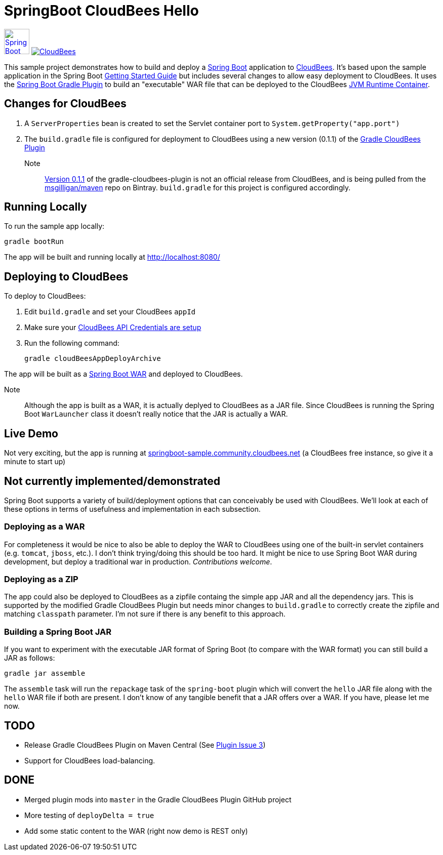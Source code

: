 SpringBoot CloudBees Hello
==========================

image:doc/img/springboot-icon.png[Spring Boot, 50, 50, link="http://projects.spring.io/spring-boot"] image:https://jenkins-ci.org/sites/default/files/images/CloudBees-logo.thumbnail.png[CloudBees, link="http://www.cloudbees.com/"]

This sample project demonstrates how to build and deploy a http://projects.spring.io/spring-boot/[Spring Boot] application to http://www.cloudbees.com/[CloudBees].  It's based upon the sample application in the Spring Boot http://spring.io/guides/gs/spring-boot/[Getting Started Guide] but includes several changes to allow easy deployment to CloudBees.  It uses the https://github.com/spring-projects/spring-boot/tree/master/spring-boot-tools/spring-boot-gradle-plugin[Spring Boot Gradle Plugin] to build an "executable" WAR file that can be deployed to the CloudBees http://wiki.cloudbees.com/bin/view/RUN/Java+Container[JVM Runtime Container].

== Changes for CloudBees

. A +ServerProperties+ bean is created to set the Servlet container port to +System.getProperty("app.port")+
. The +build.gradle+ file is configured for deployment to CloudBees using a new version (0.1.1) of the https://github.com/CloudBees-community/gradle-cloudbees-plugin[Gradle CloudBees Plugin]

Note:: https://bintray.com/msgilligan/maven/gradle-cloudbees-plugin/0.1.1[Version 0.1.1] of the gradle-cloudbees-plugin is not an official release from CloudBees, and is being pulled from the https://bintray.com/msgilligan/maven[msgilligan/maven] repo on Bintray. +build.gradle+ for this project is configured accordingly.

== Running Locally

To run the sample app locally:

    gradle bootRun

The app will be built and running locally at http://localhost:8080/

== Deploying to CloudBees

To deploy to CloudBees:

. Edit +build.gradle+ and set your CloudBees +appId+
. Make sure your https://github.com/bmuschko/gradle-cloudbees-plugin#setting-api-credentials[CloudBees API Credentials are setup]
. Run the following command:

    gradle cloudBeesAppDeployArchive

The app will be built as a http://projects.spring.io/spring-boot/docs/spring-boot-tools/spring-boot-loader/README.html[Spring Boot WAR] and deployed to CloudBees.

Note::
Although the app is built as a WAR, it is actually deplyed to CloudBees as a JAR file.  Since CloudBees is running the Spring Boot +WarLauncher+ class it doesn't really notice that the JAR is actually a WAR.

== Live Demo

Not very exciting, but the app is running at http://springboot-sample.community.cloudbees.net[springboot-sample.community.cloudbees.net] (a CloudBees free instance, so give it a minute to start up)

== Not currently implemented/demonstrated

Spring Boot supports a variety of build/deployment options that can conceivably be used with CloudBees. We'll look at each of these options in terms of usefulness and implementation in each subsection.

=== Deploying as a WAR

For completeness it would be nice to also be able to deploy the WAR to CloudBees using one of the built-in servlet containers (e.g. +tomcat+, +jboss+, etc.). I don't think trying/doing this should be too hard.  It might be nice to use Spring Boot WAR during development, but deploy a traditional war in production. _Contributions welcome_.

=== Deploying as a ZIP

The app could also be deployed to CloudBees as a zipfile containg the simple app JAR and all the dependency jars. This is supported by the modified Gradle CloudBees Plugin but needs minor changes to +build.gradle+ to correctly create the zipfile and matching +classpath+ parameter.  I'm not sure if there is any benefit to this approach.

=== Building a Spring Boot JAR

If you want to experiment with the executable JAR format of Spring Boot (to compare with the WAR format) you can still build a JAR as follows:

    gradle jar assemble

The +assemble+ task will run the +repackage+ task of the +spring-boot+ plugin which will convert the +hello+ JAR file along with the +hello+ WAR file if both are present.  I don't know of any tangible benefit that a JAR offers over a WAR. If you have, please let me now.

== TODO

* Release Gradle CloudBees Plugin on Maven Central (See https://github.com/CloudBees-community/gradle-cloudbees-plugin/issues/3[Plugin Issue 3])
* Support for CloudBees load-balancing.

== DONE

* Merged plugin mods into +master+ in the Gradle CloudBees Plugin GitHub project
* More testing of +deployDelta = true+
* Add some static content to the WAR (right now demo is REST only)






    
